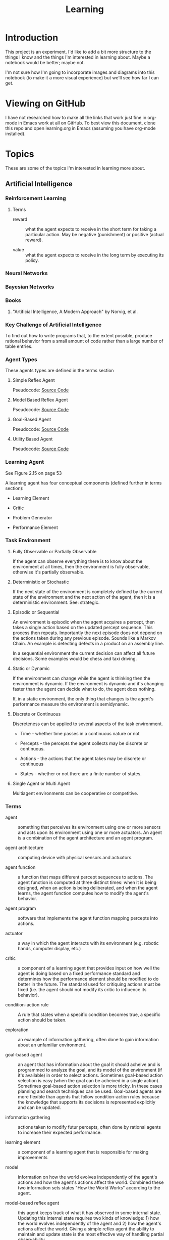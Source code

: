 #+TITLE: Learning
* Introduction

This project is an experiment.  I'd like to add a bit more structure
to the things I know and the things I'm interested in learning about.
Maybe a notebook would be better; maybe not.

I'm not sure how I'm going to incorporate images and diagrams into
this notebook (to make it a more visual experience) but we'll see how
far I can get.

* Viewing on GitHub

I have not researched how to make all the links that work just fine in
org-mode in Emacs work at all on GitHub.  To best view this document,
clone this repo and open learning.org in Emacs (assuming you have
org-mode installed).

* Topics

These are some of the topics I'm interested in learning more about.

** Artificial Intelligence

*** Reinforcement Learning

**** Terms

- reward :: what the agent expects to receive in the short term for
            taking a particular action.  May be negative (punishment)
            or positive (actual reward).

- value :: what the agent expects to receive in the long term by
           executing its policy.

*** Neural Networks

*** Bayesian Networks

*** Books
**** "Artificial Intelligence, A Modern Approach" by Norvig, et al.

*** Key Challenge of Artificial Intelligence

To find out how to write programs that, to the extent possible,
produce rational behavior from a small amount of code rather than a
large number of table entries.

*** Agent Types

These agents types are defined in the terms section

**** Simple Reflex Agent

Pseudocode: [[./SimpleReflexAgent.hs][Source Code]]

**** Model Based Reflex Agent

Pseudocode: [[./ModelBasedAgent.hs][Source Code]]

**** Goal-Based Agent

Pseudocode: [[./GoalBasedAgent.hs][Source Code]]

**** Utility Based Agent

Pseudocode: [[./UtilityBasedAgent.hs][Source Code]]

*** Learning Agent

See Figure 2.15 on page 53

A learning agent has four conceptual components (defined further in terms section):

- Learning Element

- Critic

- Problem Generator

- Performance Element

*** Task Environment 

**** Fully Observable or Partially Observable

If the agent can observe everything there is to know about the
environment at all times, then the environment is fully observable,
otherwise it's partially observable.

**** Deterministic or Stochastic

If the next state of the environment is completely defined by the
current state of the environment and the next action of the agent,
then it is a deterministic environment.  See: strategic.

**** Episodic or Sequential

An environment is episodic when the agent acquires a percept, then
takes a single action based on the updated percept sequence.  This
process then repeats.  Importantly the next episode does not depend on
the actions taken during any previous episode.  Sounds like a Markov
Chain.  An example is detecting defects in a product on an assembly
line.

In a sequential environment the current decision can affect all future
decisions.  Some examples would be chess and taxi driving.

**** Static or Dynamic

If the environment can change while the agent is thinking then the
environment is dynamic.  If the environment is dynamic and it's
changing faster than the agent can decide what to do, the agent does
nothing.

If, in a static environment, the only thing that changes is the
agent's performance measure the environment is semidynamic.

**** Discrete or Continuous

Discreteness can be applied to several aspects of the task environment.

- Time - whether time passes in a continuous nature or not

- Percepts - the percepts the agent collects may be discrete or
  continuous.

- Actions - the actions that the agent takes may be discrete or
  continuous

- States - whether or not there are a finite number of states.

**** Single Agent or Multi Agent

Multiagent environments can be cooperative or competitive.

*** Terms
 
- agent :: something that perceives its environment using one or more
           sensors and acts upon its environment using one or more
           actuators.  An agent is a combination of the agent
           architecture and an agent program.

- agent architecture :: computing device with physical sensors and
     actuators.

- agent function :: a function that maps different percept sequences
                    to actions.  The agent function is computed at
                    three distinct times: when it is being designed,
                    when an action is being deliberated, and when the
                    agent learns, the agent function computes how to
                    modify the agent's behavior.

- agent program :: software that implements the agent function mapping
                   percepts into actions.

- actuator :: a way in which the agent interacts with its environment
              (e.g. robotic hands, computer display, etc.)

- critic :: a component of a learning agent that provides input on how
            well the agent is doing based on a fixed performance
            standard and determines how the performance element should
            be modified to do better in the future.  The standard used
            for critiquing actions must be fixed (i.e. the agent
            should not modify its critic to influence its behavior).

- condition-action rule :: A rule that states when a specific
     condition becomes true, a specific action should be taken.

- exploration :: an example of information gathering, often done to
                 gain information about an unfamiliar environment.

- goal-based agent :: an agent that has information about the goal it
     should acheive and is programmed to analyze the goal, and its
     model of the environment (if it's available) in order to select
     actions.  Sometimes goal-based action selection is easy (when the
     goal can be acheived in a single action).  Sometimes goal-based
     action selection is more tricky.  In these cases planning and
     search techniques can be used.  Goal-based agents are more
     flexible than agents that follow condition-action rules because
     the knowledge that supports its decisions is represented
     explicitly and can be updated.

- information gathering :: actions taken to modify futur percepts,
     often done by rational agents to increase their expected
     performance.

- learning element :: a component of a learning agent that is
     responsible for making improvements

- model :: information on how the world evolves independently of the
           agent's actions and how the agent's actions affect the
           world.  Combined these two information sets states "How the
           World Works" according to the agent.

- model-based reflex agent :: this agent keeps track of what it has
     observed in some internal state.  Updating this internal state
     requires two kinds of knowledge: 1) how the world evolves
     independently of the agent and 2) how the agent's actions affect
     the world.  Giving a simple reflex agent the ability to maintain
     and update state is the most effective way of handling partial
     observability.

- percept :: an agent's perceptual inputs at a given point in time.

- percept sequence :: the complete history of the agents observations
     (percepts).

- performance element :: a component of a learning agent that is
     responsible for selecting external actions.  The perforance
     element is what we have previously thought of as the whole agent.
     It's as if a learning agent is a regular agent along with some
     additional elements.  It takes percepts and decides actions.

- performance measure :: embodies the success criteria for the success
     of the agent.  It is better to derive the performance measures
     from what you actually want and not how you want the agent to
     behave.

- problem generator :: a component of a learning agent that suggests
     actions that will lead to new and informative experiences.  Helps
     the agent explore and avoid a potentially sub-optimal, greedy
     solution.

- rational agent :: an agent that always does the right thing Ivery
                    entry in the agent's table contains an action that
                    maximizes the agent' success.  A rational agent is
                    not a perfect agent.  Rationality maximizes
                    expected performance not actual performance.

- sensor :: A senor collects data, measurements, stimulus from the
            agent's environment.

- simple reflex agent :: an agent that selects its next action based
     entirely on the current percept, ignoring all previous percepts.
     These agents are simple but they are of limited intelligence.
     Even a little bit of limited observability can cause the simple
     reflex agent a lot of problems because they may ignore crucial
     information.  They are subject to infinte loops (oscilating
     between two states) but these loops can be broken out of by
     adding some randomness to the agent's agent function.

- strategic :: where the next state of the environment deterministic
               except for the actions of other agents.

- task environment :: the problem to which the agent is the solution.
     It is comprised of PEAS (Performance Measure, Environment,
     Actuators, and Sensors).

- utility-based agent :: An agent that uses a utility function to
     select its actions.  Goals alone are insufficient to produce
     high-quality behavior in most environments.  Goals can be in
     conflict.

- utility function :: A function maps a state (or sequence of states)
     to a number.  A utility function can help address the problem of
     conflicting goals (speed vs. safety).  When their are multiple
     goals, the agent can use the utility function to weigh expected
     performance of acheiving the goal against the likelihood of
     acheiving each goal.

*** Source Code

- [[./Agent.hs][Agent.hs]]

** Big Data
*** Hadoop
*** Cascading
** Cognitive Science
*** Books

**** "Brain Rules" by John Medina

**** "Now you See It" by Cathy Davidson

[[http://www.amazon.com/Now-You-See-Attention-Transform/dp/0670022829][On Amazon]]

** Computer Architecture
*** Memory Hierarchy
**** Registers
**** L1 Cache
**** L2 Cache
**** L3 Cache
**** Main Memory
**** Disk
**** Network
**** NUMA
**** MESI Protocol
**** Interconnect
**** Load/Store Buffers
**** Write Absorbtion

**** Times for Common Operations

Sources: [[http://surana.wordpress.com/2009/01/01/numbers-everyone-should-know/][Surana]], [[https://docs.google.com/viewer?url%3Dhttp%253A%252F%252Fsoftware.intel.com%252Fsites%252Fproducts%252Fcollateral%252Fhpc%252Fvtune%252Fperformance_analysis_guide.pdf][Intel]], [[http://norvig.com/21-days.html#answers][Peter Norvig]]

|-------------------------------------+------------------------+------------------+--------|
| Operation                           | Time (nanoseconds) <r> |   Alternate Unit | Cycles |
|-------------------------------------+------------------------+------------------+--------|
| <l>                                 |                    <r> |              <r> |    <r> |
| L1 cache reference                  |                 0.5 ns |                  |     ~4 |
| Exeute Instruction                  |                   1 ns |                  |        |
| Branch mispredict                   |                   5 ns |                  |        |
| L2 cache reference                  |                   7 ns |                  |    ~10 |
| Mutex lock/unlock                   |              25-100 ns |                  |        |
| Main memory reference               |                 100 ns |                  |        |
| Compress 1K bytes with Zippy        |              10,000 ns |  10 microseconds |        |
| Send 2K bytes over 1 Gbps network   |              20,000 ns |  20 microseconds |        |
| Read 1 MB sequentially from memory  |             250,000 ns | 250 microseconds |        |
| Round trip within same datacenter   |             500,000 ns | 500 microseconds |        |
| Fetch from new disk location (seek) |           8,000,000 ns |          8 msecs |        |
| Read 1 MB sequentially from network |          10,000,000 ns |         10 msecs |        |
| Read 1 MB sequentially from disk    |          20,000,000 ns |         20 msecs |        |
| Send packet CA->Netherlands->CA     |         150,000,000 ns |        150 msecs |        |
|-------------------------------------+------------------------+------------------+--------|

Other Metrics Of Interest

|------------------------------------------+----------------------|
| Metric                                   |                Value |
|------------------------------------------+----------------------|
| <l>                                      |                  <r> |
| Speed of Light                           | 186,000 miles/second |
| Circumference of Earth                   |         40,000 miles |
| Maximum Transmission Distance (on Earth) |         20,000 miles |
| Width of United States                   |          2,770 miles |
|------------------------------------------+----------------------|

*** Central Processing Unit
*** Networking
*** CUDA
*** Storage Drives
**** SSD
**** Hard Drive (Rotating)
** Databases

*** Relational

**** MySQL
**** PostgreSQL

*** NoSQL

**** Cassandra

***** Drivers

****** Java

******* [[https://github.com/datastax/java-driver][Official DataStax CQL Driver]]

- [[http://www.datastax.com/documentation/developer/java-driver/1.0/webhelp/index.html][Documentation]]
- [[http://www.datastax.com/drivers/java/apidocs/][API]]

**** MongoDB

** Data Structures
*** Analysis
**** Big O
**** Analytic Combinatorics
** Distributed Systems
*** Akka

Has its own section under [[Scala]].

*** Consensus
*** Vector Clocks
** Denotational Semantics
*** People
**** Conal Elliot

[[http://conal.net/][Home Page]]

** Emacs
*** Elisp
*** Packages
**** Org-Mode
***** LaTeX
****** Examples

- Summation - \sum x
- \exist x \rarr x = 0
- \forall x \rarr x \gt x
- 4 \div 2 =div  =  2
- \pi

****** Arrows

\Leftarrow (Leftarrow)      
\Leftrightarrow (Leftrightarrow)                                      
\Rightarrow (Rightarrow)          
\downarrow (downarrow)                                                                                                      
\hArr (hArr)                                                                                      
\harr (harr)                                                                                                                
\lArr (lArr)                
\uparrow (uparrow)        
\larr (larr)                      
\leftarrow (leftarrow)            
\leftrightarrow (leftrightarrow)    
\rArr (rArr)                
\rarr (rarr)                      
\rightarrow (rightarrow)                                      

****** Uncategorized 

\amp (amp)                                            
\approx (approx)                                                      
\because (because)                                                                                
\bullet (bullet)            
\cap (cap)                                                            
\cdots (cdots)                                                                                    
\circ (circ)                        
\colon (colon)              
\cong (cong)                                                          
\cup (cup)                          
\deg (deg)                          
\div (div)                  
\dots (dots)                                                          
\emptyset (emptyset)              
\equal (equal)                    
\equiv (equiv)                      
\exists (exists)            
\exp (exp)                        
\fnof (fnof)                        
\forall (forall)          
\frac12 (frac12)            
\frac14 (frac14)                  
\frac34 (frac34)                    
\frown (frown)              
\geq (geq)                  
\gets (gets)                                                          
\gt (gt)                  
\hellip (hellip)          
\in (in)                    
\infty (infty)            
\int (int)                                                                                        
\isin (isin)                                          
\lambda (lambda)                  
\land (land)                        
\lang (lang)              
\laquo (laquo)              
\le (le)                    
\leq (leq)                                            
\lg (lg)                                                                                                                    
\ln (ln)                  
\log (log)                                                                                        
\lor (lor)                                            
\lrm (lrm)                          
\lsquo (lsquo)              
\lt (lt)                          
\max (max)                                            
\micro (micro)                      
\middot (middot)          
\minus (minus)                    
\ne (ne)                            
\neg (neg)                
\neq (neq)                  
\ni (ni)                  
\not (not)                  
\notin (notin)                    
\nsub (nsub)                        
\nsup (nsup)                                                                                                                
\oplus (oplus)                      
\otimes (otimes)                                      
\partial (partial)                  
\perp (perp)              
\pi (pi)                                                              
\plus (plus)                
\plusmn (plusmn)                  
\prec (prec)                
\preccurlyeq (preccurlyeq)        
\preceq (preceq)                    
\prime (prime)            
\prod (prod)                
\radic (radic)                                                        
\rang (rang)              
\raquo (raquo)              
\real (real)                                                  
\rsaquo (rsaquo)                    
\rsquo (rsquo)                                                                                                              
\sdot (sdot)                                          
\setminus (setminus)                
\sim (sim)                          
\simeq (simeq)            
\sin (sin)                  
\sinh (sinh)                      
\slash (slash)                      
\sub (sub)                  
\sube (sube)                      
\subset (subset)                    
\succ (succ)              
\succcurlyeq (succcurlyeq)  
\succeq (succeq)                  
\sum (sum)                          
\sup (sup)                
\sup1 (sup1)                
\sup2 (sup2)                      
\sup3 (sup3)                        
\supe (supe)              
\supset (supset)                                              
\tan (tan)                          
\therefore (therefore)                                                                            
\theta (theta)                                                                                                              
\tilde (tilde)            
\times (times)              
\to (to)                          
\triangleq (triangleq)    
\varepsilon (varepsilon)                                                                                                    

**** Magit
**** Haskell-Mode
**** Yasnippet
**** ido
*** Tips & Tricks
** Emotionally Focused Therapy

*** Links 

- [[https://en.wikipedia.org/wiki/Emotionally_focused_therapy][on Wikipedia]]

** Fault Tolerance
*** Terms

- failure :: When the delivered service no longer complies with the specification.  If there is no specification, there can be no failure. Failures are observed by the user of the system.  Failures are caused by errors.

- error :: An incorrect system behavior that may cause a failure. Errors fall into two categories: timing and value.  Value errors can take the form of incorrect state or an incorrect discrete value. Errors can be detected before they cause failures.  Errors are the manifestation of faults.  The presence of errors implies the presence of faults.

- fault :: a defect in a system that can cause an error.  Faults can be caused by incorrect requirements, coding defects, incorrect designs, etc.  A fault that is not causing any errors is latent.

- latent :: A fault that is not causing any errors is latent.

- active :: A fault that causes an error is active.

- fail-silent :: a system that presents the correct result or no result at all.

- crash-failure :: the system stops after it detects an error

*** Bad Assumptions

- Only one error occurs at a time
- One error is recovered from  before the next one occurs
- Each error is independent from each other error

*** Fault -> Error -> Failure

*** Books
**** [[http://techbus.safaribooksonline.com/book/software-engineering-and-development/patterns/9780470319796][Patterns for Fault Tolerant Software]] by Robert S. Hanmer
** Functional Programming 
*** Lambda Calculus

*** Functional Data Structures
** Information Theory
   
*** Entropy
*** Compression
** Learning

** Machine Learning

*** Links

- [ ] [[http://www.kaggle.com/][Kaggle]]

*** Supervised Learning


**** Decision Trees

**** Naive Bayesian Classifier

*** Unsupervised Learning


**** Clustering

*** Ensemble Methods
*** Boosting
*** Tools

**** Weka

***** Links
 
- [[http://www.cs.waikato.ac.nz/ml/weka/][Home Page]]

** Mathematics
*** Algebra
*** Linear Algebra
*** Discrete Math
**** Books
***** "Concrete Mathematics" by Donald Knuth, et al.
*** Euler's Constant
*** Causality
**** Books
***** "Causality" by Judea Pearl
*** Abstract Algebra
*** Probability
*** Statistics
*** Distance Metrics
*** Graph Theory
*** Proofs

** Operating Systems
*** Concepts
**** Virtual Memory
**** Devices
**** Networking
**** Security
**** Troubleshooting
**** Optimizing
*** Linux

*** FreeBSD
    
** Programming Environments

*** Java Virtual Machine

*** .NET Runtime

I'm pretty much focusing on the JVM for now.


** Programming Languages

*** Java
    
**** Features

***** NIO
      
***** Lambdas

***** Concurrency


**** Tools

***** Maven

****** Build Life Cycle

- default :: handles project deployment

- clean :: handles cleaning of your project

- site :: handles creation of your project's site documentation

****** Phases of the default lifecycle

- validate :: validate the project is correct and all necessary
              information is available

- compile :: compile the source code of the project

- test :: test the compiled source code using a suitable unit testing
          framework. These tests /should not require the code be
          packaged/ or deployed

- package :: take the compiled code and package it in its
             distributable format, such as a JAR.

- integration-test :: process and deploy the package if necessary into
     an environment where integration tests can be run

- verify :: run any checks to verify the package is valid and meets
            quality criteria

- install :: install the package into the local repository, for use as
             a dependency in other projects locally

- deploy :: done in an integration or release environment, copies the
            final package to the remote repository for sharing with
            other developers and projects.

****** Links

- [[https://maven.apache.org/guides/index.html][Documentation]]

*** Scala

**** Links

- [[http://docs.scala-lang.org/][Home Page]]
- [[http://www.scala-lang.org/api/current/#package][ScalaDocs (Current)]]

**** Macros

**** *Akka

***** Links 

- [[http://akka.io][Home Page]]

- [[http://doc.akka.io/docs/akka/2.2.1/scala.html][Scala Documentation]]

- [[http://doc.akka.io/api/akka/2.2.1/][ScalaDocs]]

***** Concepts

- Actor System :: a hierarchical group of actors which share common
                  configuration.  It is also used for looking up
                  actors.

**** scalaz

*** Haskell

**** Links

- [[http://www.haskell.org/haskellwiki/Haskell][Haskell Home Page]]
- [[http://book.realworldhaskell.org/read/][Real World Haskell]]
- [[http://learnyouahaskell.com/chapters][Learn You a Haskell]]
- [[http://www.haskell.org/ghc/docs/latest/html/libraries/index.html][Libraries Documentation]]
- [[http://themonadreader.wordpress.com/][The Monad.Reader]]
- [[http://planet.haskell.org/][Planet Haskell]]

**** To Read [0%] [0/14]

- [ ] [[./yaht.pdf][Yet Another Haskell Tutorial]]
- [ ] [[./HR.pdf][Haskell Road to Logic Math and Programming]]
- [ ] [[http://en.wikibooks.org/wiki/Haskell][Haskell Wiki Book]] ([[./HaskellWikibook.pdf][PDF]])
- [ ] [[http://www.haskell.org/haskellwiki/Hitchhikers_guide_to_Haskell][Hitchhiker's Guide to Haskell]]
- [ ] [[./awkward-squad.pdf][Tackling the Awkward Squad]]
- [ ] [[http://en.wikibooks.org/wiki/Write_Yourself_a_Scheme_in_48_Hours][Write Yourself a Scheme in 48 Hours]]
- [ ] [[http://www.haskell.org/haskellwiki/Scrap_your_boilerplate][Scrap Your Boilerplate]]
- [ ] [[./HPR.pdf][Higher-order + Polymorphic = Reuse]]
- [ ] [[./whyfp.pdf][Why Functional Programming]]
- [ ] [[./monads2arrows.pdf][Generalizing Monads to Arrows]]
- [ ] [[./arrows_robots.pdf][Arrows, Robots, and FRP]]
- [ ] [[./edsl.pdf][Building Domain-Specific Embedded Languages]]
- [ ] [[./monad_interpreter.pdf][Build a Monadic Interpreter]]
- [ ] [[http://www.haskell.org/haskellwiki/Category:Style][Haskell Style Wiki Category]]
- [ ] [[http://www.haskell.org/haskellwiki/Emacs][Emacs & Haskell]]
- [ ] [[http://www.haskell.org/haskellwiki/How_to_write_a_Haskell_program][How to Write a Haskell Program]]
- [ ] [[http://www.haskell.org/ghc/docs/latest/html/users_guide/index.html][GHC/GHCI Manual]]
- [ ] [[http://www.haskell.org/haskellwiki/Research_papers/Functional_pearls][Functional Pearls]]
- [ ] [[http://www.haskell.org/haskellwiki/Research_papers/Data_structures][Research Papers on Data Structures]]
- [ ] [[http://www.haskell.org/haskellwiki/Research_papers/Top_10][Top Research Papers]]
- [ ] [[http://www.scs.stanford.edu/11au-cs240h/notes/][Lecture Notes from Stanford's Haskell Course]]
  
**** Concurrency
**** Arrows
**** Monoids
**** MonadPlus
**** Lenses

*** C++

**** Lambda Expressions

**** Concurrency
     
**** Concepts (next version)
**** Templates

*** Python

**** Idioms

**** Pandas

**** IPython

**** SciKit-Learn
     
**** Generators
**** The with keyword

*** Other
**** Prolog
***** Difference Lists
***** Natural Language Processing
**** ML
***** Side-Effects
**** Javascript
** Software Architecture
** Ultra Learning

*** Links [66%] [2/3]

**** TODO [[./scott_young.pdf][Scott's Book on Learning]]

**** DONE [[http://www.scotthyoung.com/blog/2011/09/01/learn-faster/][The Feynman Technique]]

**** DONE [[http://calnewport.com/blog/2012/10/26/mastering-linear-algebra-in-10-days-astounding-experiments-in-ultra-learning/][Interview with Scott Young]]

The method you use to learn matters lot.  Deeper levels of processing
can double your efficiency.

Cramming does not work at MIT; courses build on each other.

Deepening Understanding is made up of two things:

- Making Connections - connections provide context
- Debugging Errors - make sure your understanding of a concept is
  complete and correct.  As you debug, you're reviewing and
  reinforcing the learning.

***** Drill down Method

****** Coverage

Get a map of the terrain.  Get a general sense of what you need to
learn.  This could mean watching lecture videos or reading textbooks.
How about the syllabus?  This is the least efficient stage.  Watch
videos at 1.5X or 2X speed.

Don't highlight books.  Instead take sparse notes while reading or do
a one paragraph summary after each major section.

****** Practice 

Practice problems are huge for boosting your understanding but there
are two efficiency traps if you're not careful.

- Not getting immediate feedback.  If you want to learn you need
  immediate feedback.  The best way is to go question by question with
  the answers in hand.  Finish a question and then check your answer.

- Grinding Problems - Practice problems should be used to highlight
  areas where you need to gain more understanding in.  See Feynman
  Technique in a bit.

So Scott is saying use Practice Problems but don't get bogged down in
them.  If you get stuck, brush up on the area where you got stuck.

****** Insight

The goal of coverage and practice questions is to get you to the point
where you know what you don't understand.  The Feynman Technique helps
you fill in the gaps in your knowledge.

***** The Feynman Technique

Richard Feynman describes himself struggling with a hard research
paper. His solution was to go meticulously through the supporting
material until he understood everything that was required to
understand the hard idea.

In other words, divide and conquer.  Digest the big idea that you
don't understand into little chunks that you can learn and understand
and then work your way back up to the big idea.

Steps:

- Get a piece of paper
- Write at the top the idea or process you want to understand.
- Explain the idea as if you were teaching it to someone else.

During step 3 youll get to a place where you can't explain something.
That's the precise gap in your understanding tha tyou need to fill.
Research the answer.  By narrowly defining your misunderstanding it
becomes easier to find the precise answer.

If you don't get the idea at all, copy the author's explanation but
try to elaborate and clarify it yourself.

For procedures explain each step, not only what it does but how to
execute it, and perhaps why.

For formulas, you should seek to understand them not just memorize
them.  If you see a formula you don't understand, break it down into
parts and try to understand the parts.

***** Developing Deeper Intuition

Most intuitions are one of the following types:

- Analogies - You notice a similarity between one thing and another
  (easier to understand) idea.
- Visulizations - making a mental picture of an abstract idea (even if its
  incomplete) helps.
- Simplifications - If you can explain something to your grandmother,
  you really understand it.  Simplification is the strengthening of
  connections between basic components and complex ideas.

Once you feel you understand a concept see if you can use one of the
above methods above to explain it.

** Version Control

*** git

** Web Frameworks
*** Client Side
**** Angular JS
*** Server Side
**** Play!

** Systems
*** Links
**** TODO [[https://en.wikipedia.org/wiki/Systems_thinking][Systems Thinking (Wikipedia)]]
** Simulations  



#+OPTIONS: num:nil

